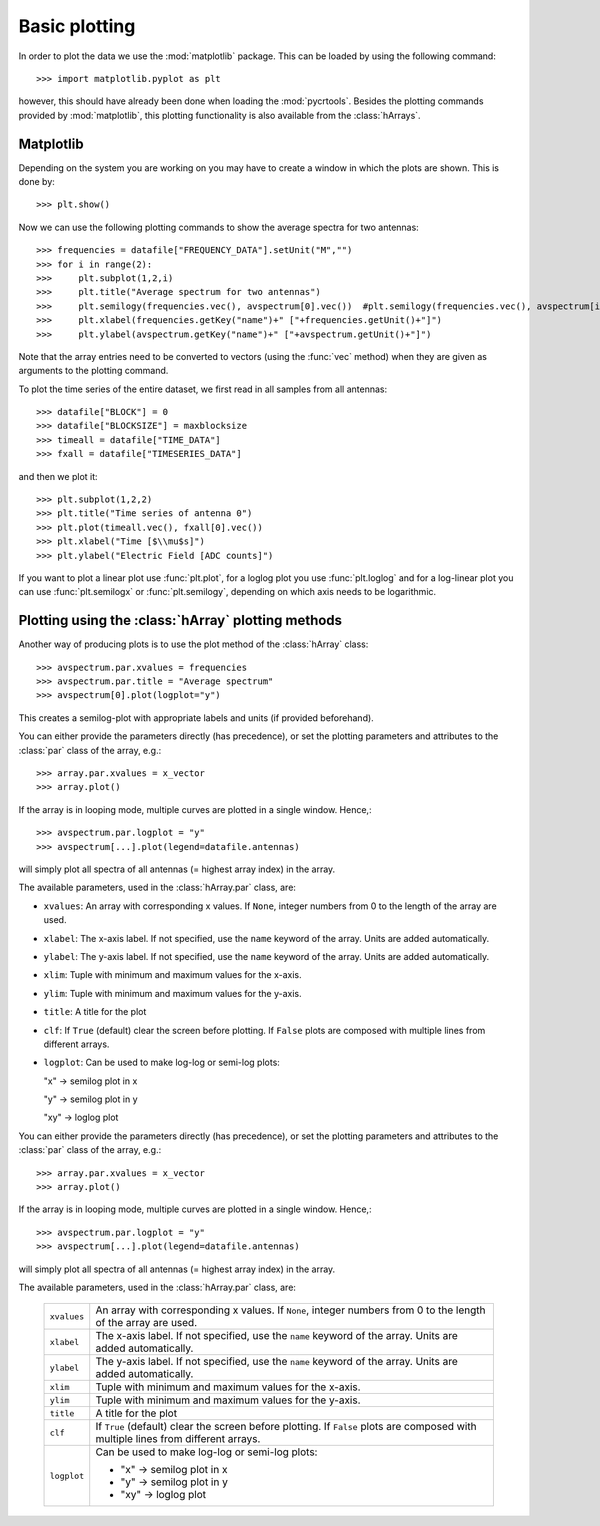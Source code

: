 .. _plotting:

**************
Basic plotting
**************

In order to plot the data we use the :mod:`matplotlib` package. This
can be loaded by using the following command::

    >>> import matplotlib.pyplot as plt

however, this should have already been done when loading the
:mod:`pycrtools`. Besides the plotting commands provided by
:mod:`matplotlib`, this plotting functionality is also available from
the :class:`hArrays`.


Matplotlib
==========

.. [under construction]

Depending on the system you are working on you may have to create a
window in which the plots are shown. This is done by::

    >>> plt.show()

Now we can use the following plotting commands to show the average
spectra for two antennas::

    >>> frequencies = datafile["FREQUENCY_DATA"].setUnit("M","")
    >>> for i in range(2):
    >>>     plt.subplot(1,2,i)
    >>>     plt.title("Average spectrum for two antennas")
    >>>     plt.semilogy(frequencies.vec(), avspectrum[0].vec())  #plt.semilogy(frequencies.vec(), avspectrum[i].vec())
    >>>     plt.xlabel(frequencies.getKey("name")+" ["+frequencies.getUnit()+"]")
    >>>     plt.ylabel(avspectrum.getKey("name")+" ["+avspectrum.getUnit()+"]")

Note that the array entries need to be converted to vectors (using the
:func:`vec` method) when they are given as arguments to the plotting
command.

To plot the time series of the entire dataset, we first read in all
samples from all antennas::

    >>> datafile["BLOCK"] = 0
    >>> datafile["BLOCKSIZE"] = maxblocksize
    >>> timeall = datafile["TIME_DATA"]
    >>> fxall = datafile["TIMESERIES_DATA"]

and then we plot it::

    >>> plt.subplot(1,2,2)
    >>> plt.title("Time series of antenna 0")
    >>> plt.plot(timeall.vec(), fxall[0].vec())
    >>> plt.xlabel("Time [$\\mu$s]")
    >>> plt.ylabel("Electric Field [ADC counts]")

.. [resulting plot of the code above]

If you want to plot a linear plot use :func:`plt.plot`, for a loglog
plot you use :func:`plt.loglog` and for a log-linear plot you can use
:func:`plt.semilogx` or :func:`plt.semilogy`, depending on which axis
needs to be logarithmic.


Plotting using the :class:`hArray` plotting methods
===================================================

Another way of producing plots is to use the plot method of the
:class:`hArray` class::

    >>> avspectrum.par.xvalues = frequencies
    >>> avspectrum.par.title = "Average spectrum"
    >>> avspectrum[0].plot(logplot="y")

.. [resulting plot of the code above]

This creates a semilog-plot with appropriate labels and units (if
provided beforehand).

You can either provide the parameters directly (has precedence), or
set the plotting parameters and attributes to the :class:`par` class
of the array, e.g.::

   >>> array.par.xvalues = x_vector
   >>> array.plot()

If the array is in looping mode, multiple curves are plotted in a
single window. Hence,::

   >>> avspectrum.par.logplot = "y"
   >>> avspectrum[...].plot(legend=datafile.antennas)

.. [resulting plot of the code above]

will simply plot all spectra of all antennas (= highest array index)
in the array.

The available parameters, used in the :class:`hArray.par` class, are:

* ``xvalues``: An array with corresponding x values. If ``None``, integer numbers from 0 to the length of the array are used.
* ``xlabel``: The x-axis label. If not specified, use the ``name`` keyword of the array. Units are added automatically.
* ``ylabel``: The y-axis label. If not specified, use the ``name`` keyword of the array. Units are added automatically.
* ``xlim``: Tuple with minimum and maximum values for the x-axis.
* ``ylim``: Tuple with minimum and maximum values for the y-axis.
* ``title``: A title for the plot
* ``clf``: If ``True`` (default) clear the screen before plotting. If
  ``False`` plots are composed with multiple lines from different
  arrays.
* ``logplot``: Can be used to make log-log or semi-log plots:

  "x" -> semilog plot in x

  "y" -> semilog plot in y

  "xy" -> loglog plot


You can either provide the parameters directly (has precedence), or
set the plotting parameters and attributes to the :class:`par` class
of the array, e.g.::

   >>> array.par.xvalues = x_vector
   >>> array.plot()

If the array is in looping mode, multiple curves are plotted in a
single window. Hence,::

   >>> avspectrum.par.logplot = "y"
   >>> avspectrum[...].plot(legend=datafile.antennas)

.. [resulting plot of the code above]

will simply plot all spectra of all antennas (= highest array index)
in the array.

The available parameters, used in the :class:`hArray.par` class, are:

  =============== ==================================================
  ``xvalues``     An array with corresponding x values.
                  If ``None``, integer numbers from 0 to the length of the array are used.
  ``xlabel``      The x-axis label.
                  If not specified, use the ``name`` keyword of the array.
                  Units are added automatically.
  ``ylabel``      The y-axis label.
                  If not specified, use the ``name`` keyword of the array.
                  Units are added automatically.
  ``xlim``        Tuple with minimum and maximum values for the x-axis.
  ``ylim``        Tuple with minimum and maximum values for the y-axis.
  ``title``       A title for the plot
  ``clf``         If ``True`` (default) clear the screen before plotting.
                  If ``False`` plots are composed with multiple lines from different arrays.
  ``logplot``     Can be used to make log-log or semi-log plots:

                  * "x" -> semilog plot in x
                  * "y" -> semilog plot in y
                  * "xy" -> loglog plot
  =============== ==================================================
